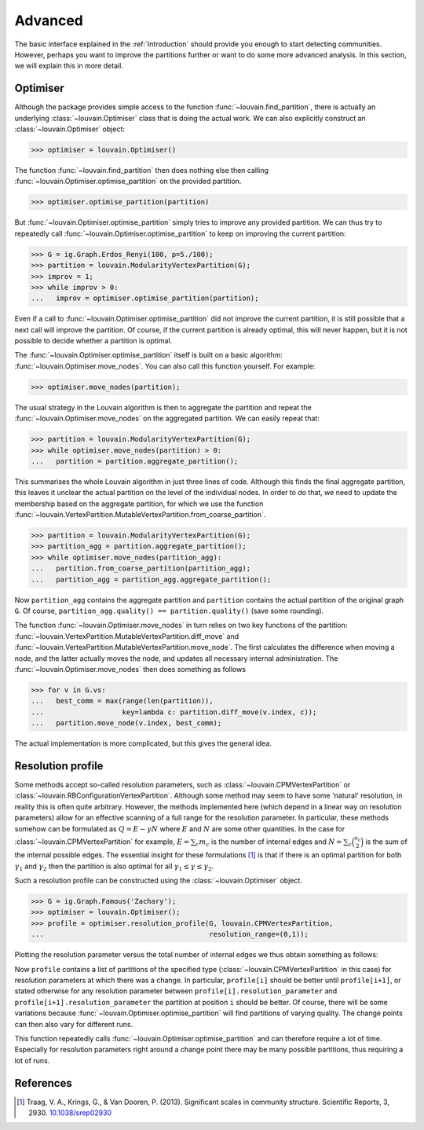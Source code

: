 Advanced
========

The basic interface explained in the :ref:`Introduction` should provide you
enough to start detecting communities. However, perhaps you want to improve the
partitions further or want to do some more advanced analysis. In this section,
we will explain this in more detail.

Optimiser
---------

Although the package provides simple access to the function
:func:`~louvain.find_partition`, there is actually an underlying
:class:`~louvain.Optimiser` class that is doing the actual work. We can also
explicitly construct an :class:`~louvain.Optimiser` object:

>>> optimiser = louvain.Optimiser()

The function :func:`~louvain.find_partition` then does nothing else then
calling :func:`~louvain.Optimiser.optimise_partition` on the provided
partition.

>>> optimiser.optimise_partition(partition)

But :func:`~louvain.Optimiser.optimise_partition` simply tries to improve any
provided partition. We can thus try to repeatedly call
:func:`~louvain.Optimiser.optimise_partition` to keep on improving the current
partition:

>>> G = ig.Graph.Erdos_Renyi(100, p=5./100); 
>>> partition = louvain.ModularityVertexPartition(G);
>>> improv = 1;
>>> while improv > 0: 
...   improv = optimiser.optimise_partition(partition);

Even if a call to :func:`~louvain.Optimiser.optimise_partition` did not improve
the current partition, it is still possible that a next call will improve the
partition. Of course, if the current partition is already optimal, this will
never happen, but it is not possible to decide whether a partition is optimal.

The :func:`~louvain.Optimiser.optimise_partition` itself is built on a 
basic algorithm: :func:`~louvain.Optimiser.move_nodes`. You can also call this function
yourself. For example:

>>> optimiser.move_nodes(partition);

The usual strategy in the Louvain algorithm is then to aggregate the partition
and repeat the :func:`~louvain.Optimiser.move_nodes` on the aggregated partition. We can easily repeat
that:

>>> partition = louvain.ModularityVertexPartition(G); 
>>> while optimiser.move_nodes(partition) > 0: 
...   partition = partition.aggregate_partition();

This summarises the whole Louvain algorithm in just three lines of code.
Although this finds the final aggregate partition, this leaves it unclear the
actual partition on the level of the individual nodes. In order to do that, we
need to update the membership based on the aggregate partition, for which we
use the function
:func:`~louvain.VertexPartition.MutableVertexPartition.from_coarse_partition`.

>>> partition = louvain.ModularityVertexPartition(G); 
>>> partition_agg = partition.aggregate_partition();
>>> while optimiser.move_nodes(partition_agg):
...   partition.from_coarse_partition(partition_agg); 
...   partition_agg = partition_agg.aggregate_partition();

Now ``partition_agg`` contains the aggregate partition and ``partition``
contains the actual partition of the original graph ``G``. Of course,
``partition_agg.quality() == partition.quality()`` (save some rounding).

The function :func:`~louvain.Optimiser.move_nodes` in turn relies on two key functions of the partition:
:func:`~louvain.VertexPartition.MutableVertexPartition.diff_move` and
:func:`~louvain.VertexPartition.MutableVertexPartition.move_node`. The first
calculates the difference when moving a node, and the latter actually moves the
node, and updates all necessary internal administration. The
:func:`~louvain.Optimiser.move_nodes` then does something as follows

>>> for v in G.vs:
...   best_comm = max(range(len(partition)),
...                   key=lambda c: partition.diff_move(v.index, c));
...   partition.move_node(v.index, best_comm);

The actual implementation is more complicated, but this gives the general idea.

Resolution profile
------------------

Some methods accept so-called resolution parameters, such as
:class:`~louvain.CPMVertexPartition` or
:class:`~louvain.RBConfigurationVertexPartition`. Although some
method may seem to have some 'natural' resolution, in reality this is often
quite arbitrary. However, the methods implemented here (which depend in a
linear way on resolution parameters) allow for an effective scanning of a full
range for the resolution parameter. In particular, these methods somehow can be
formulated as :math:`Q = E - \gamma N` where :math:`E` and :math:`N` are some
other quantities. In the case for
:class:`~louvain.CPMVertexPartition` for example, :math:`E =
\sum_c m_c` is the number of internal edges and :math:`N = \sum_c
\binom{n_c}{2}` is the sum of the internal possible edges. The essential
insight for these formulations [1]_ is that if there is an optimal partition
for both :math:`\gamma_1` and :math:`\gamma_2` then the partition is also
optimal for all :math:`\gamma_1 \leq \gamma \leq \gamma_2`.

Such a resolution profile can be constructed using the
:class:`~louvain.Optimiser` object. 

>>> G = ig.Graph.Famous('Zachary'); 
>>> optimiser = louvain.Optimiser(); 
>>> profile = optimiser.resolution_profile(G, louvain.CPMVertexPartition, 
...                                        resolution_range=(0,1));

Plotting the resolution parameter versus the total number of internal edges we
thus obtain something as follows:

.. image:: figures/resolution_profile.png

Now ``profile`` contains a list of partitions of the specified type
(:class:`~louvain.CPMVertexPartition` in this case) for
resolution parameters at which there was a change. In particular,
``profile[i]`` should be better until ``profile[i+1]``, or stated otherwise for
any resolution parameter between ``profile[i].resolution_parameter`` and
``profile[i+1].resolution_parameter`` the partition at position ``i`` should be
better. Of course, there will be some variations because
:func:`~louvain.Optimiser.optimise_partition` will find partitions of varying
quality. The change points can then also vary for different runs. 

This function repeatedly calls :func:`~louvain.Optimiser.optimise_partition`
and can therefore require a lot of time. Especially for resolution parameters
right around a change point there may be many possible partitions, thus
requiring a lot of runs.

References
----------
.. [1] Traag, V. A., Krings, G., & Van Dooren, P. (2013). Significant scales in
       community structure. Scientific Reports, 3, 2930.  `10.1038/srep02930
       <http://doi.org/10.1038/srep02930>`_
